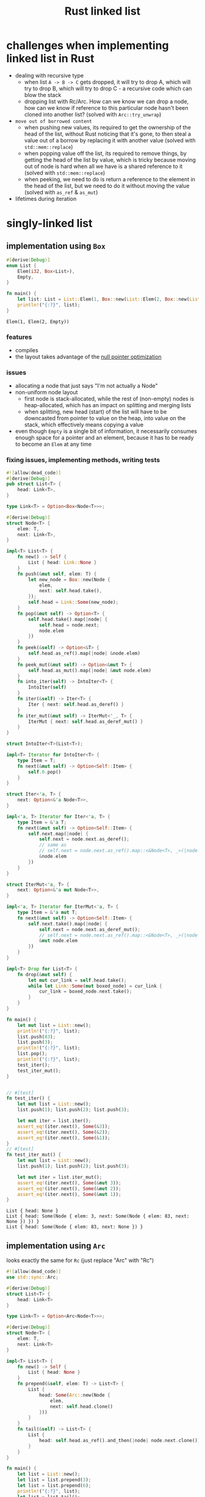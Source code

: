:PROPERTIES:
:ID:       0d061b3f-f871-4c7c-814d-472f4995c7a6
:ROAM_REFS: https://rust-unofficial.github.io/too-many-lists
:END:
#+title: Rust linked list

* challenges when implementing linked list in Rust
- dealing with recursive type
  - when list =A -> B -> C= gets dropped, it will try to drop A, which will try to drop B, which will try to drop C - a recursive code which can blow the stack
  - dropping list with Rc/Arc. How can we know we can drop a node, how can we know if reference to this particular node hasn't been cloned into another list? (solved with =Arc::try_unwrap=)
- =move out of borrowed content=
  - when pushing new values, its required to get the ownership of the head of the list, without Rust noticing that it's gone, to then steal a value out of a borrow by replacing it with another value (solved with =std::mem::replace=)
  - when popping value off the list, its required to remove things, by getting the head of the list by value, which is tricky because moving out of node is hard when all we have is a shared reference to it (solved with =std::mem::replace=)
  - when peeking, we need to do is return a reference to the element in the head of the list, but we need to do it without moving the value (solved with =as_ref= & =as_mut=)
- lifetimes during iteration
* singly-linked list
** implementation using =Box=
:PROPERTIES:
:ID:       3fe77601-5867-4560-8981-3a296f2c6b7a
:ROAM_REFS: https://rust-unofficial.github.io/too-many-lists/first-layout.html
:END:
#+begin_src rust :exports both
#[derive(Debug)]
enum List {
    Elem(i32, Box<List>),
    Empty,
}

fn main() {
    let list: List = List::Elem(1, Box::new(List::Elem(2, Box::new(List::Empty))));
    println!("{:?}", list);
}
#+end_src

#+RESULTS:
: Elem(1, Elem(2, Empty))
*** features
- compiles
- the layout takes advantage of the [[id:1578850d-d7d8-4f9c-8aa4-18fca46ff5c2][null pointer optimization]]
*** issues
- allocating a node that just says "I'm not actually a Node"
- non-uniform node layout
  - first node is stack-allocated, while the rest of (non-empty) nodes is heap-allocated, which has an impact on splitting and merging lists
  - when splitting, new head (start) of the list will have to be downcasted from pointer to value on the heap, into value on the stack, which effectively means copying a value
- even though =Empty= is a single bit of information, it necessarily consumes enough space for a pointer and an element, because it has to be ready to become an =Elem= at any time
*** fixing issues, implementing methods, writing tests
#+begin_src rust :exports both :tangle "main.rs"
#![allow(dead_code)]
#[derive(Debug)]
pub struct List<T> {
    head: Link<T>,
}

type Link<T> = Option<Box<Node<T>>>;

#[derive(Debug)]
struct Node<T> {
    elem: T,
    next: Link<T>,
}

impl<T> List<T> {
    fn new() -> Self {
        List { head: Link::None }
    }
    fn push(&mut self, elem: T) {
        let new_node = Box::new(Node {
            elem,
            next: self.head.take(),
        });
        self.head = Link::Some(new_node);
    }
    fn pop(&mut self) -> Option<T> {
        self.head.take().map(|node| {
            self.head = node.next;
            node.elem
        })
    }
    fn peek(&self) -> Option<&T> {
        self.head.as_ref().map(|node| &node.elem)
    }
    fn peek_mut(&mut self) -> Option<&mut T> {
        self.head.as_mut().map(|node| &mut node.elem)
    }
    fn into_iter(self) -> IntoIter<T> {
        IntoIter(self)
    }
    fn iter(&self) -> Iter<T> {
        Iter { next: self.head.as_deref() }
    }
    fn iter_mut(&mut self) -> IterMut<'_, T> {
        IterMut { next: self.head.as_deref_mut() }
    }
}

struct IntoIter<T>(List<T>);

impl<T> Iterator for IntoIter<T> {
    type Item = T;
    fn next(&mut self) -> Option<Self::Item> {
        self.0.pop()
    }
}

struct Iter<'a, T> {
    next: Option<&'a Node<T>>,
}

impl<'a, T> Iterator for Iter<'a, T> {
    type Item = &'a T;
    fn next(&mut self) -> Option<Self::Item> {
        self.next.map(|node| {
            self.next = node.next.as_deref();
            // same as
            // self.next = node.next.as_ref().map::<&Node<T>, _>(|node| &node);
            &node.elem
        })
    }
}

struct IterMut<'a, T> {
    next: Option<&'a mut Node<T>>,
}

impl<'a, T> Iterator for IterMut<'a, T> {
    type Item = &'a mut T;
    fn next(&mut self) -> Option<Self::Item> {
        self.next.take().map(|node| {
            self.next = node.next.as_deref_mut();
            // self.next = node.next.as_ref().map::<&Node<T>, _>(|node| &node);
            &mut node.elem
        })
    }
}

impl<T> Drop for List<T> {
    fn drop(&mut self) {
        let mut cur_link = self.head.take();
        while let Link::Some(mut boxed_node) = cur_link {
            cur_link = boxed_node.next.take();
        }
    }
}

fn main() {
    let mut list = List::new();
    println!("{:?}", list);
    list.push(83);
    list.push(3);
    println!("{:?}", list);
    list.pop();
    println!("{:?}", list);
    test_iter();
    test_iter_mut();
}


// #[test]
fn test_iter() {
    let mut list = List::new();
    list.push(1); list.push(2); list.push(3);

    let mut iter = list.iter();
    assert_eq!(iter.next(), Some(&3));
    assert_eq!(iter.next(), Some(&2));
    assert_eq!(iter.next(), Some(&1));
}
// #[test]
fn test_iter_mut() {
    let mut list = List::new();
    list.push(1); list.push(2); list.push(3);

    let mut iter = list.iter_mut();
    assert_eq!(iter.next(), Some(&mut 3));
    assert_eq!(iter.next(), Some(&mut 2));
    assert_eq!(iter.next(), Some(&mut 1));
}
#+end_src

#+RESULTS:
: List { head: None }
: List { head: Some(Node { elem: 3, next: Some(Node { elem: 83, next: None }) }) }
: List { head: Some(Node { elem: 83, next: None }) }

** implementation using =Arc=
:PROPERTIES:
:ID:       e8d2e004-9dd1-4203-bc88-55997a5f6265
:ROAM_REFS: https://rust-unofficial.github.io/too-many-lists/third.html
:END:
looks exactly the same for =Rc= (just replace "Arc" with "Rc")
#+begin_src rust
#![allow(dead_code)]
use std::sync::Arc;

#[derive(Debug)]
struct List<T> {
    head: Link<T>
}

type Link<T> = Option<Arc<Node<T>>>;

#[derive(Debug)]
struct Node<T> {
    elem: T,
    next: Link<T>
}

impl<T> List<T> {
    fn new() -> Self {
        List { head: None }
    }
    fn prepend(&self, elem: T) -> List<T> {
        List {
            head: Some(Arc::new(Node {
                elem,
                next: self.head.clone()
            }))
        }
    }
    fn tail(&self) -> List<T> {
        List {
            head: self.head.as_ref().and_then(|node| node.next.clone())
        }
    }
}

fn main() {
    let list = List::new();
    let list = list.prepend(3);
    let list = list.prepend(6);
    println!("{:?}", list);
    let list = list.tail();
    println!("{:?}", list);
}
#+end_src

#+RESULTS:
: List { head: Some(Node { elem: 6, next: Some(Node { elem: 3, next: None }) }) }
: List { head: Some(Node { elem: 3, next: None }) }

*** features
- peristent list
- when creating copies of the list, all copies point to the same data
  #+begin_src
  list1 = A -> B -> C -> D
  list2 = tail(list1) = B -> C -> D
  list3 = push(list2, X) = X -> B -> C -> D

  list1 -> A ---+
                |
                v
  list2 ------> B -> C -> D
                ^
                |
  list3 -> X ---+
  #+end_src
*** issues
- we can't mutate data inside Arc/Rc smart pointers
** implementation using raw pointers
* deque
** features
- allows for mutating data using [[id:65e8df06-496f-471e-b581-509c4433de87][interior mutability]] pattern

* comment insights
** implementation with associated types
#+begin_src rust
impl<'a, T> Iterator for Iter<'a, T> {
    type Item = &'a T;

    fn next(&mut self) -> Option<Self::Item> { /* stuff */ }
}
// Which can be desugared to:
impl<'a, T> Iterator for Iter<'a, T> {
    type Item = &'a T;

    fn next<'b>(&'b mut self) -> Option<&'a T> { /* stuff */ }
}
#+end_src
